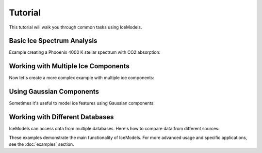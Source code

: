 Tutorial
========

This tutorial will walk you through common tasks using IceModels.

Basic Ice Spectrum Analysis
---------------------------

Example creating a Phooenix 4000 K stellar spectrum with CO2 absorption:

.. plot::
    :include-source:

    import icemodels
    import astropy.units as u
    import matplotlib.pyplot as plt
    import numpy as np
    from scipy.interpolate import interp1d

    # Create a common wavelength grid from 1-5 microns
    wavelength = np.linspace(1, 5, 1000) * u.um

    # Get the default spectrum and interpolate it to our wavelength grid
    default_spectrum = icemodels.core.phx4000['fnu']
    default_wavelength = u.Quantity(icemodels.core.phx4000['nu'], u.Hz).to(u.um, u.spectral())
    f = interp1d(default_wavelength, default_spectrum, bounds_error=False, fill_value=1.0)
    spectrum = f(wavelength)

    # Load CO data at different temperatures
    temperatures = [10, 20, 30, 40]
    spectra = []

    # First, download all OCDB data (if not already downloaded)
    icemodels.download_all_ocdb()

    # Calculate spectra for each temperature
    for temp in temperatures:
        # Find the appropriate file for CO at this temperature
        import glob
        files = glob.glob(f'{icemodels.optical_constants_cache_dir}/*CO*{temp}K*.txt')
        if files:
            data = icemodels.read_ocdb_file(files[0])
            spec = icemodels.absorbed_spectrum(
                ice_column=1e17 * u.cm**-2,
                ice_model_table=data,
                molecular_weight=28*u.Da,
                xarr=wavelength,
                spectrum=spectrum
            )
            spectra.append(spec)

    # Create the plot
    plt.figure(figsize=(10, 6))
    for temp, spec in zip(temperatures, spectra):
        plt.plot(wavelength, spec, label=f'{temp}K')

    plt.xlabel('Wavelength (μm)')
    plt.ylabel('Normalized Flux')
    plt.title('CO Ice Spectrum at Different Temperatures')
    plt.legend()
    plt.show()

Working with Multiple Ice Components
------------------------------------

Now let's create a more complex example with multiple ice components:

.. plot::
    :include-source:

    import icemodels
    import astropy.units as u
    import matplotlib.pyplot as plt
    import numpy as np
    from scipy.interpolate import interp1d

    # Create a common wavelength grid
    wavelength = np.linspace(2.5, 5, 2000) * u.um

    # Get the default spectrum and interpolate it to our wavelength grid
    default_spectrum = icemodels.core.phx4000['fnu']
    default_wavelength = u.Quantity(icemodels.core.phx4000['nu'], u.Hz).to(u.um, u.spectral())
    f = interp1d(default_wavelength, default_spectrum, bounds_error=False, fill_value=1.0)
    spectrum_base = f(wavelength)

    # Load data for different ices
    h2o_data = icemodels.load_molecule('h2o')
    co_data = icemodels.load_molecule('co')

    # Define columns for each component
    h2o_column = 5e17 * u.cm**-2
    co_column = 1e17 * u.cm**-2

    # Calculate individual spectra
    h2o_spectrum = icemodels.absorbed_spectrum(
        ice_column=h2o_column,
        ice_model_table=h2o_data,
        molecular_weight=18*u.Da,
        xarr=wavelength,
        spectrum=spectrum_base
    )

    co_spectrum = icemodels.absorbed_spectrum(
        ice_column=co_column,
        ice_model_table=co_data,
        molecular_weight=28*u.Da,
        xarr=wavelength,
        spectrum=spectrum_base
    )

    # Combined spectrum is the product of individual spectra
    combined_spectrum = h2o_spectrum * co_spectrum

    # Plot all components
    plt.figure(figsize=(12, 8))
    plt.plot(wavelength, h2o_spectrum, label='H2O')
    plt.plot(wavelength, co_spectrum, label='CO')
    plt.plot(wavelength, combined_spectrum, label='Combined')
    plt.xlabel('Wavelength (μm)')
    plt.ylabel('Normalized Flux')
    plt.title('Multi-component Ice Spectrum')
    plt.legend()
    plt.show()

Using Gaussian Components
-------------------------

Sometimes it's useful to model ice features using Gaussian components:

.. plot::
    :include-source:

    import icemodels
    import astropy.units as u
    import matplotlib.pyplot as plt
    import numpy as np
    from scipy.interpolate import interp1d

    # Create a common wavelength grid
    wavelength = np.linspace(1, 5, 1000) * u.um

    # Get the default spectrum and interpolate it to our wavelength grid
    default_spectrum = icemodels.core.phx4000['fnu']
    default_wavelength = u.Quantity(icemodels.core.phx4000['nu'], u.Hz).to(u.um, u.spectral())
    f = interp1d(default_wavelength, default_spectrum, bounds_error=False, fill_value=1.0)
    spectrum_base = f(wavelength)

    # Load CO2 data for comparison
    co2_data = icemodels.load_molecule('co2')

    # Calculate real CO2 spectrum
    spectrum = icemodels.absorbed_spectrum(
        ice_column=1e17 * u.cm**-2,
        ice_model_table=co2_data,
        molecular_weight=44*u.Da,
        xarr=wavelength,
        spectrum=spectrum_base
    )

    # Define Gaussian parameters for CO2 stretch mode
    center = 4.27 * u.um
    width = 0.1 * u.um
    bandstrength = 1e-16 * u.cm
    column = 1e17 * u.cm**-2

    # Calculate Gaussian spectrum
    gauss_spectrum = icemodels.absorbed_spectrum_Gaussians(
        ice_column=column,
        center=center,
        width=width,
        ice_bandstrength=bandstrength,
        xarr=wavelength,
        spectrum=spectrum_base
    )

    # Compare with actual CO2 data
    plt.figure(figsize=(10, 6))
    plt.plot(wavelength, spectrum, label='Real data')
    plt.plot(wavelength, gauss_spectrum, label='Gaussian model')
    plt.xlabel('Wavelength (μm)')
    plt.ylabel('Normalized Flux')
    plt.title('CO2 Ice: Data vs Gaussian Model')
    plt.legend()
    plt.show()

Working with Different Databases
--------------------------------

IceModels can access data from multiple databases. Here's how to compare data from different sources:

.. plot::
    :include-source:

    import icemodels
    import astropy.units as u
    import matplotlib.pyplot as plt
    import numpy as np
    from scipy.interpolate import interp1d

    # Create a common wavelength grid
    # For CO, this should be 4.5-5 microns
    wavelength = np.linspace(4.5, 5, 1000) * u.um

    # First, download all OCDB data (if not already downloaded)
    icemodels.download_all_ocdb()

    # Get CO data from different sources
    co_builtin = icemodels.load_molecule('co')  # Built-in data from Palumbo

    # Find and load the OCDB data for CO at 10K
    import glob
    ocdb_files = glob.glob(f'{icemodels.optical_constants_cache_dir}/*CO*10K*.txt')
    if ocdb_files:
        co_ocdb = icemodels.read_ocdb_file(ocdb_files[0])
    else:
        raise ValueError("Could not find CO data at 10K in OCDB cache")

    # Create interpolation functions for each dataset
    def interpolate_constants(data):
        if 'Wavelength (m)' in data.colnames:
            wl_col = 'Wavelength (m)'
        elif 'Wavelength (µm)' in data.colnames:
            wl_col = 'Wavelength (µm)'
        else:
            wl_col = 'Wavelength'

        if 'k₁' in data.colnames:
            k_col = 'k₁'
        else:
            k_col = 'k'

        if 'n₁' in data.colnames:
            n_col = 'n₁'
        else:
            n_col = 'n'

        f_n = interp1d(data[wl_col], data[n_col], bounds_error=False, fill_value=1.0)
        f_k = interp1d(data[wl_col], data[k_col], bounds_error=False, fill_value=0.0)
        return f_n(wavelength), f_k(wavelength)

    # Interpolate all datasets to common wavelength grid
    n_builtin, k_builtin = interpolate_constants(co_builtin)
    n_ocdb, k_ocdb = interpolate_constants(co_ocdb)

    # Plot optical constants from each source
    plt.figure(figsize=(12, 8))
    plt.subplot(211)
    plt.plot(wavelength, n_builtin, label='Built-in (Palumbo)')
    plt.plot(wavelength, n_ocdb, label='OCDB (10 K)')
    plt.ylabel('n')
    plt.title('CO Ice Optical Constants')
    plt.legend()

    plt.subplot(212)
    plt.semilogy(wavelength, k_builtin, label='Built-in (Palumbo)')
    plt.semilogy(wavelength, k_ocdb, label='OCDB (10 K)')
    plt.xlabel('Wavelength (μm)')
    plt.ylabel('k')
    plt.legend()
    plt.show()

These examples demonstrate the main functionality of IceModels. For more advanced usage and specific applications, see the :doc:`examples` section.